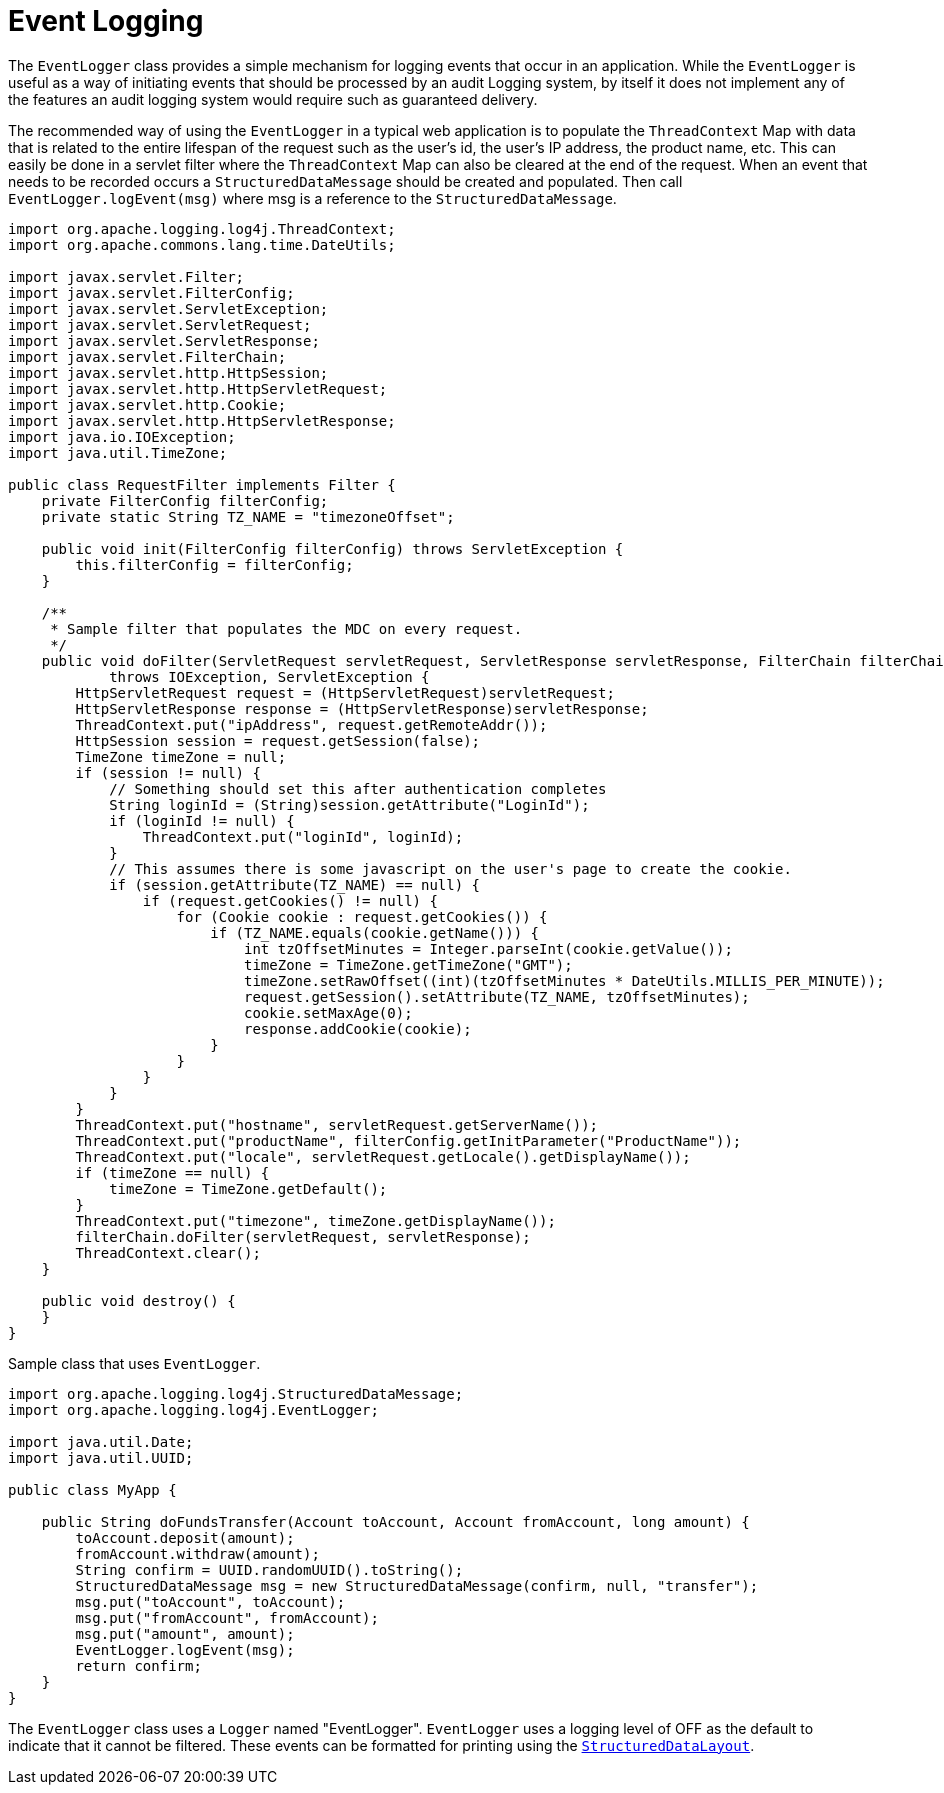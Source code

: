 ////
    Licensed to the Apache Software Foundation (ASF) under one or more
    contributor license agreements.  See the NOTICE file distributed with
    this work for additional information regarding copyright ownership.
    The ASF licenses this file to You under the Apache License, Version 2.0
    (the "License"); you may not use this file except in compliance with
    the License.  You may obtain a copy of the License at

         http://www.apache.org/licenses/LICENSE-2.0

    Unless required by applicable law or agreed to in writing, software
    distributed under the License is distributed on an "AS IS" BASIS,
    WITHOUT WARRANTIES OR CONDITIONS OF ANY KIND, either express or implied.
    See the License for the specific language governing permissions and
    limitations under the License.
////
= Event Logging

The `EventLogger` class provides a simple mechanism for logging events
that occur in an application. While the `EventLogger` is useful as a way
of initiating events that should be processed by an audit Logging
system, by itself it does not implement any of the features an audit
logging system would require such as guaranteed delivery.

The recommended way of using the `EventLogger` in a typical web
application is to populate the `ThreadContext` Map with data that is
related to the entire lifespan of the request such as the user's id, the
user's IP address, the product name, etc. This can easily be done in a
servlet filter where the `ThreadContext` Map can also be cleared at the
end of the request. When an event that needs to be recorded occurs a
`StructuredDataMessage` should be created and populated. Then call
`EventLogger.logEvent(msg)` where msg is a reference to the
`StructuredDataMessage`.

[source,java]
----
import org.apache.logging.log4j.ThreadContext;
import org.apache.commons.lang.time.DateUtils;

import javax.servlet.Filter;
import javax.servlet.FilterConfig;
import javax.servlet.ServletException;
import javax.servlet.ServletRequest;
import javax.servlet.ServletResponse;
import javax.servlet.FilterChain;
import javax.servlet.http.HttpSession;
import javax.servlet.http.HttpServletRequest;
import javax.servlet.http.Cookie;
import javax.servlet.http.HttpServletResponse;
import java.io.IOException;
import java.util.TimeZone;

public class RequestFilter implements Filter {
    private FilterConfig filterConfig;
    private static String TZ_NAME = "timezoneOffset";

    public void init(FilterConfig filterConfig) throws ServletException {
        this.filterConfig = filterConfig;
    }

    /**
     * Sample filter that populates the MDC on every request.
     */
    public void doFilter(ServletRequest servletRequest, ServletResponse servletResponse, FilterChain filterChain)
            throws IOException, ServletException {
        HttpServletRequest request = (HttpServletRequest)servletRequest;
        HttpServletResponse response = (HttpServletResponse)servletResponse;
        ThreadContext.put("ipAddress", request.getRemoteAddr());
        HttpSession session = request.getSession(false);
        TimeZone timeZone = null;
        if (session != null) {
            // Something should set this after authentication completes
            String loginId = (String)session.getAttribute("LoginId");
            if (loginId != null) {
                ThreadContext.put("loginId", loginId);
            }
            // This assumes there is some javascript on the user's page to create the cookie.
            if (session.getAttribute(TZ_NAME) == null) {
                if (request.getCookies() != null) {
                    for (Cookie cookie : request.getCookies()) {
                        if (TZ_NAME.equals(cookie.getName())) {
                            int tzOffsetMinutes = Integer.parseInt(cookie.getValue());
                            timeZone = TimeZone.getTimeZone("GMT");
                            timeZone.setRawOffset((int)(tzOffsetMinutes * DateUtils.MILLIS_PER_MINUTE));
                            request.getSession().setAttribute(TZ_NAME, tzOffsetMinutes);
                            cookie.setMaxAge(0);
                            response.addCookie(cookie);
                        }
                    }
                }
            }
        }
        ThreadContext.put("hostname", servletRequest.getServerName());
        ThreadContext.put("productName", filterConfig.getInitParameter("ProductName"));
        ThreadContext.put("locale", servletRequest.getLocale().getDisplayName());
        if (timeZone == null) {
            timeZone = TimeZone.getDefault();
        }
        ThreadContext.put("timezone", timeZone.getDisplayName());
        filterChain.doFilter(servletRequest, servletResponse);
        ThreadContext.clear();
    }

    public void destroy() {
    }
}
----

Sample class that uses `EventLogger`.

[source,java]
----
import org.apache.logging.log4j.StructuredDataMessage;
import org.apache.logging.log4j.EventLogger;

import java.util.Date;
import java.util.UUID;

public class MyApp {

    public String doFundsTransfer(Account toAccount, Account fromAccount, long amount) {
        toAccount.deposit(amount);
        fromAccount.withdraw(amount);
        String confirm = UUID.randomUUID().toString();
        StructuredDataMessage msg = new StructuredDataMessage(confirm, null, "transfer");
        msg.put("toAccount", toAccount);
        msg.put("fromAccount", fromAccount);
        msg.put("amount", amount);
        EventLogger.logEvent(msg);
        return confirm;
    }
}
----

The `EventLogger` class uses a `Logger` named "EventLogger". `EventLogger`
uses a logging level of OFF as the default to indicate that it cannot be
filtered. These events can be formatted for printing using the
link:../log4j-core/apidocs/org/apache/logging/log4j/core/layout/StructuredDataLayout.html[`StructuredDataLayout`].
